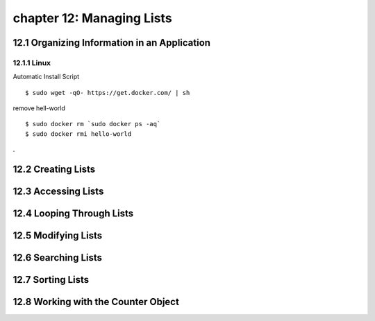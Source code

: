 chapter 12: Managing Lists
===========================



12.1 Organizing Information in an Application
-----------------------------------------------

12.1.1 Linux
~~~~~~~~~~~~~~~~

Automatic Install Script


::

    $ sudo wget -qO- https://get.docker.com/ | sh

remove hell-world

::

    $ sudo docker rm `sudo docker ps -aq`
    $ sudo docker rmi hello-world


.

12.2 Creating Lists
------------------------




12.3 Accessing Lists
------------------------


12.4 Looping Through Lists
------------------------------


12.5 Modifying Lists
-------------------------


12.6 Searching Lists
------------------------


12.7 Sorting Lists
-------------------

12.8 Working with the Counter Object
------------------------------------------

